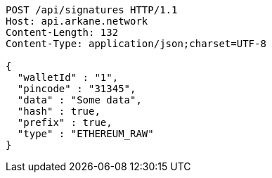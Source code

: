 [source,http,options="nowrap"]
----
POST /api/signatures HTTP/1.1
Host: api.arkane.network
Content-Length: 132
Content-Type: application/json;charset=UTF-8

{
  "walletId" : "1",
  "pincode" : "31345",
  "data" : "Some data",
  "hash" : true,
  "prefix" : true,
  "type" : "ETHEREUM_RAW"
}
----